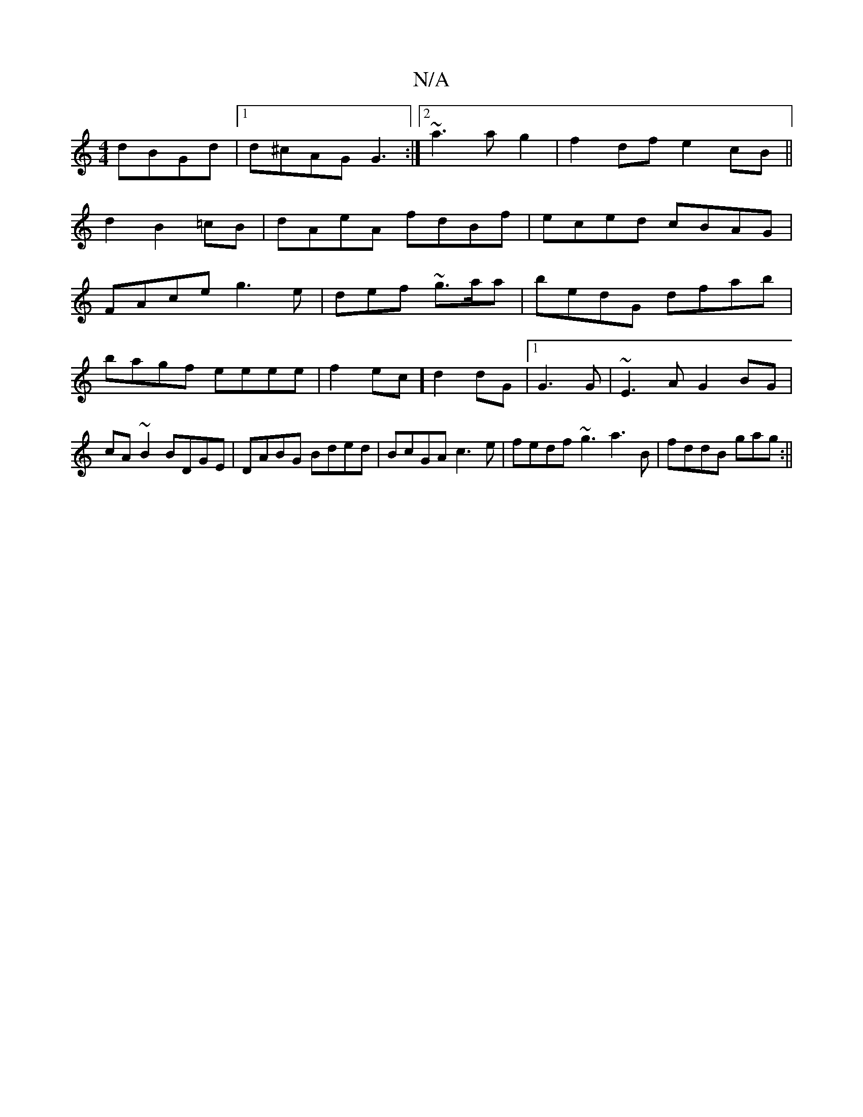 X:1
T:N/A
M:4/4
R:N/A
K:Cmajor
dBGd|1 d^cAG G3 :|2 ~a3a g2 |f2df e2 cB||
d2 B2 =cB|dAeA fdBf|eced cBAG|
FAce g3e|d1ef ~g3/a/a|bedG dfab|bagf eeee|f2ec] d2dG|1 G3G | ~E3A G2BG|cA~B2 BDGE|DABG Bded|BcGA c3e|fedf ~g3 a3B|fddB gag:||
"